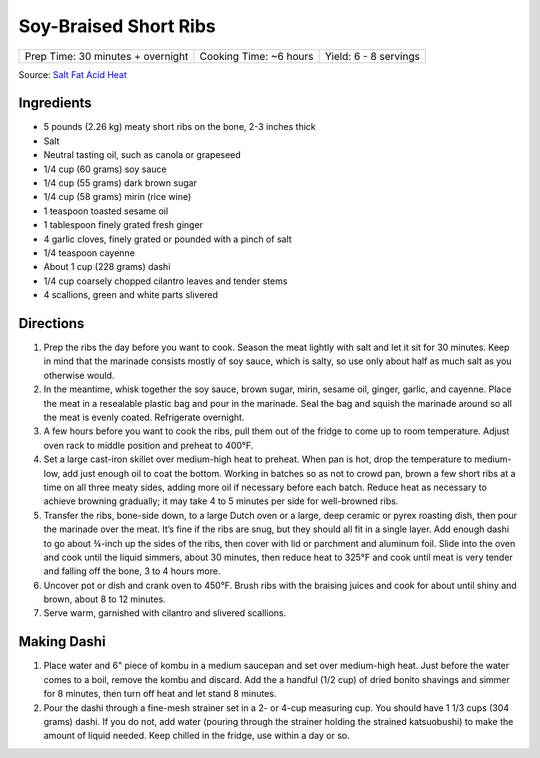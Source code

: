 Soy-Braised Short Ribs
======================

+-----------------------------------+------------------------+-----------------------+
| Prep Time: 30 minutes + overnight | Cooking Time: ~6 hours | Yield: 6 - 8 servings |
+-----------------------------------+------------------------+-----------------------+

Source: `Salt Fat Acid Heat <https://www.saltfatacidheat.com/salt/soy-braised-short-ribs>`__

Ingredients
-----------
- 5 pounds (2.26 kg) meaty short ribs on the bone, 2-3 inches thick
- Salt
- Neutral tasting oil, such as canola or grapeseed
- 1/4 cup (60 grams) soy sauce
- 1/4 cup (55 grams) dark brown sugar
- 1/4 cup (58 grams) mirin (rice wine)
- 1 teaspoon toasted sesame oil
- 1 tablespoon finely grated fresh ginger
- 4 garlic cloves, finely grated or pounded with a pinch of salt
- 1/4 teaspoon cayenne
- About 1 cup (228 grams) dashi
- 1/4 cup coarsely chopped cilantro leaves and tender stems
- 4 scallions, green and white parts slivered

Directions
----------
1. Prep the ribs the day before you want to cook. Season the meat lightly
   with salt and let it sit for 30 minutes. Keep in mind that the marinade
   consists mostly of soy sauce, which is salty, so use only about half as
   much salt as you otherwise would.
2. In the meantime, whisk together the soy sauce, brown sugar, mirin,
   sesame oil, ginger, garlic, and cayenne. Place the meat in a resealable
   plastic bag and pour in the marinade. Seal the bag and squish the
   marinade around so all the meat is evenly coated. Refrigerate overnight.
3. A few hours before you want to cook the ribs, pull them out of the
   fridge to come up to room temperature. Adjust oven rack to middle
   position and preheat to 400°F.
4. Set a large cast-iron skillet over medium-high heat to preheat. When pan
   is hot, drop the temperature to medium-low, add just enough oil to coat
   the bottom. Working in batches so as not to crowd pan, brown a few short
   ribs at a time on all three meaty sides, adding more oil if necessary
   before each batch. Reduce heat as necessary to achieve browning
   gradually; it may take 4 to 5 minutes per side for well-browned ribs.
5. Transfer the ribs, bone-side down, to a large Dutch oven or a large,
   deep ceramic or pyrex roasting dish, then pour the marinade over the
   meat.  It’s fine if the ribs are snug, but they should all fit in a
   single layer. Add enough dashi to go about ¾-inch up the sides of the
   ribs, then cover with lid or parchment and aluminum foil. Slide into the
   oven and cook until the liquid simmers, about 30 minutes, then reduce
   heat to 325°F and cook until meat is very tender and falling off the
   bone, 3 to 4 hours more.
6. Uncover pot or dish and crank oven to 450°F. Brush ribs with the braising
   juices and cook for about until shiny and brown, about 8 to 12 minutes.
7. Serve warm, garnished with cilantro and slivered scallions.

Making Dashi
------------
1. Place water and 6" piece of kombu in a medium saucepan and set over
   medium-high heat. Just before the water comes to a boil, remove the kombu
   and discard. Add the a handful (1/2 cup) of dried bonito shavings and simmer
   for 8 minutes, then turn off heat and let stand 8 minutes.
2. Pour the dashi through a fine-mesh strainer set in a 2- or 4-cup measuring
   cup. You should have 1 1/3 cups (304 grams) dashi. If you do not, add water
   (pouring through the strainer holding the strained katsuobushi) to make the
   amount of liquid needed. Keep chilled in the fridge, use within a day or so.

